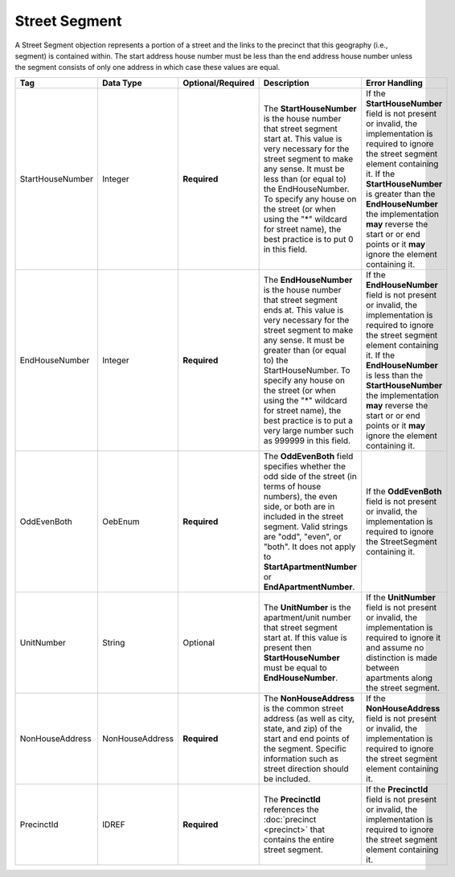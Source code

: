Street Segment
==============

A Street Segment objection represents a portion of a street and the links to the precinct that this
geography (i.e., segment) is contained within. The start address house number must be less than the
end address house number unless the segment consists of only one address in which case these values
are equal.

.. todo::

   This documentation needs to be thoroughly checked for accuracy.

+-------------------------+------------------+------------------+-----------------------------+----------------------------+
| Tag                     | Data Type        | Optional/Required| Description                 | Error Handling             |
+=========================+==================+==================+=============================+============================+
| StartHouseNumber        | Integer          | **Required**     |The **StartHouseNumber** is  |If the **StartHouseNumber** |
|                         |                  |                  |the house number that street |field is not present or     |
|                         |                  |                  |segment start at. This value |invalid, the implementation |
|                         |                  |                  |is very necessary for the    |is required to ignore the   |
|                         |                  |                  |street segment to make any   |street segment element      |
|                         |                  |                  |sense. It must be less than  |containing it. If the       |
|                         |                  |                  |(or equal to) the            |**StartHouseNumber** is     |
|                         |                  |                  |EndHouseNumber. To specify   |greater than the            |
|                         |                  |                  |any house on the street (or  |**EndHouseNumber** the      |
|                         |                  |                  |when using the "\*" wildcard |implementation **may**      |
|                         |                  |                  |for street name), the best   |reverse the start or or end |
|                         |                  |                  |practice is to put 0 in this |points or it **may** ignore |
|                         |                  |                  |field.                       |the element containing it.  |
|                         |                  |                  |                             |                            |
+-------------------------+------------------+------------------+-----------------------------+----------------------------+
|EndHouseNumber           |Integer           |**Required**      |The **EndHouseNumber** is the|If the **EndHouseNumber**   |
|                         |                  |                  |house number that street     |field is not present or     |
|                         |                  |                  |segment ends at. This value  |invalid, the implementation |
|                         |                  |                  |is very necessary for the    |is required to ignore the   |
|                         |                  |                  |street segment to make any   |street segment element      |
|                         |                  |                  |sense. It must be greater    |containing it. If the       |
|                         |                  |                  |than (or equal to) the       |**EndHouseNumber** is less  |
|                         |                  |                  |StartHouseNumber. To specify |than the                    |
|                         |                  |                  |any house on the street (or  |**StartHouseNumber** the    |
|                         |                  |                  |when using the "\*" wildcard |implementation **may**      |
|                         |                  |                  |for street name), the best   |reverse the start or or end |
|                         |                  |                  |practice is to put a very    |points or it **may** ignore |
|                         |                  |                  |large number such as 999999  |the element containing it.  |
|                         |                  |                  |in this field.               |                            |
|                         |                  |                  |                             |                            |
+-------------------------+------------------+------------------+-----------------------------+----------------------------+
|OddEvenBoth              |OebEnum           |**Required**      |The **OddEvenBoth** field    |If the **OddEvenBoth** field|
|                         |                  |                  |specifies whether the odd    |is not present or invalid,  |
|                         |                  |                  |side of the street (in terms |the implementation is       |
|                         |                  |                  |of house numbers), the even  |required to ignore the      |
|                         |                  |                  |side, or both are in included|StreetSegment containing it.|
|                         |                  |                  |in the street segment. Valid |                            |
|                         |                  |                  |strings are "odd", "even", or|                            |
|                         |                  |                  |"both". It does not apply to |                            |
|                         |                  |                  |**StartApartmentNumber** or  |                            |
|                         |                  |                  |**EndApartmentNumber**.      |                            |
|                         |                  |                  |                             |                            |
+-------------------------+------------------+------------------+-----------------------------+----------------------------+
|UnitNumber               |String            |Optional          |The **UnitNumber** is the    |If the **UnitNumber** field |
|                         |                  |                  |apartment/unit number that   |is not present or invalid,  |
|                         |                  |                  |street segment start at. If  |the implementation is       |
|                         |                  |                  |this value is present then   |required to ignore it and   |
|                         |                  |                  |**StartHouseNumber** must be |assume no distinction is    |
|                         |                  |                  |equal to **EndHouseNumber**. |made between apartments     |
|                         |                  |                  |                             |along the street segment.   |
|                         |                  |                  |                             |                            |
+-------------------------+------------------+------------------+-----------------------------+----------------------------+
| NonHouseAddress         | NonHouseAddress  | **Required**     |The **NonHouseAddress** is   |If the **NonHouseAddress**  |
|                         |                  |                  |the common street address (as|field is not present or     |
|                         |                  |                  |well as city, state, and zip)|invalid, the implementation |
|                         |                  |                  |of the start and end points  |is required to ignore the   |
|                         |                  |                  |of the segment. Specific     |street segment element      |
|                         |                  |                  |information such as street   |containing it.              |
|                         |                  |                  |direction should be included.|                            |
|                         |                  |                  |                             |                            |
|                         |                  |                  |                             |                            |
|                         |                  |                  |                             |                            |
+-------------------------+------------------+------------------+-----------------------------+----------------------------+
| PrecinctId              | IDREF            | **Required**     |The **PrecinctId** references|If the **PrecinctId** field |
|                         |                  |                  |the :doc:`precinct           |is not present or invalid,  |
|                         |                  |                  |<precinct>` that contains the|the implementation is       |
|                         |                  |                  |entire street segment.       |required to ignore the      |
|                         |                  |                  |                             |street segment element      |
|                         |                  |                  |                             |containing it.              |
+-------------------------+------------------+------------------+-----------------------------+----------------------------+

.. code-block:: xml
   :linenos:

   <StreetSegment id="1210001">
      <StartHouseNumber>1</StartHouseNumber>
      <EndHouseNumber>10</EndHouseNumber>
      <OddEvenBoth>both</OddEvenBoth>
      <NonHouseAddress>
        <StreetDirection>E</StreetDirection>
	<StreetName>Guinevere</StreetName>
	<StreetSuffix>Dr</StreetSuffix>
	<AddressDirection>SE</AddressDirection>
	<State>VA</State>
	<City>Annandale</City>
	<Zip>22003</Zip>
      </NonHouseAddress>
      <PrecinctId>10101</PrecinctId>
   </StreetSegment>
